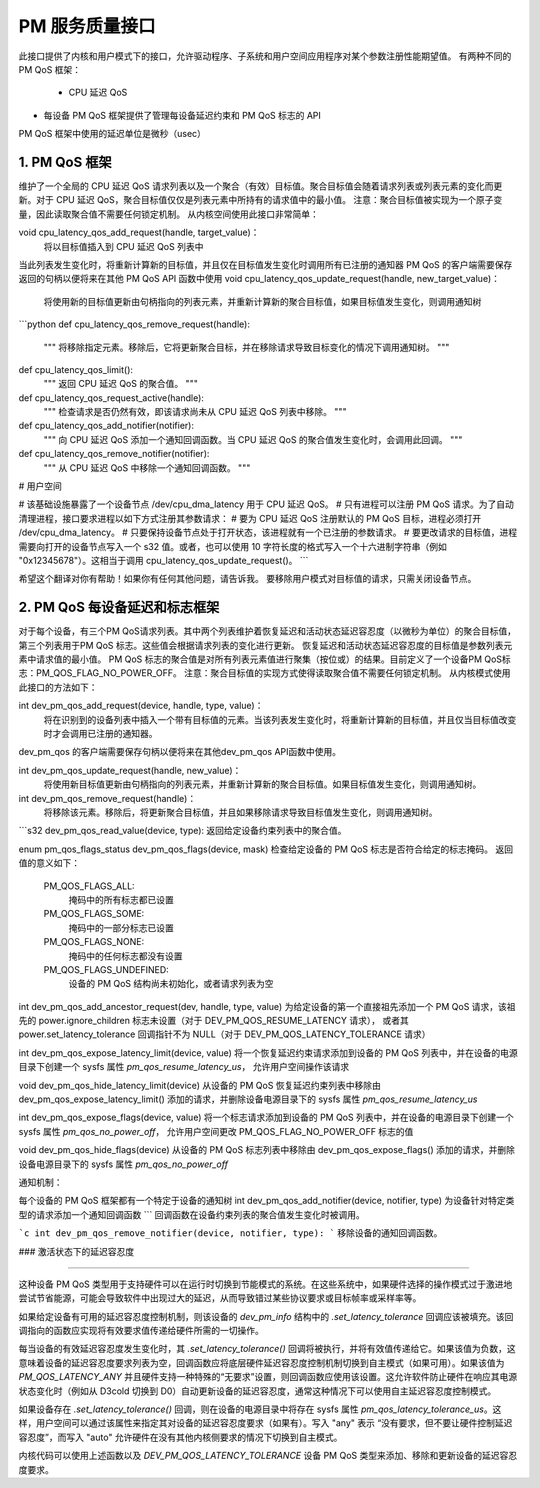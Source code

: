 ===============================
PM 服务质量接口
===============================

此接口提供了内核和用户模式下的接口，允许驱动程序、子系统和用户空间应用程序对某个参数注册性能期望值。
有两种不同的 PM QoS 框架：
 * CPU 延迟 QoS
* 每设备 PM QoS 框架提供了管理每设备延迟约束和 PM QoS 标志的 API
PM QoS 框架中使用的延迟单位是微秒（usec）

1. PM QoS 框架
===================

维护了一个全局的 CPU 延迟 QoS 请求列表以及一个聚合（有效）目标值。聚合目标值会随着请求列表或列表元素的变化而更新。对于 CPU 延迟 QoS，聚合目标值仅仅是列表元素中所持有的请求值中的最小值。
注意：聚合目标值被实现为一个原子变量，因此读取聚合值不需要任何锁定机制。
从内核空间使用此接口非常简单：

void cpu_latency_qos_add_request(handle, target_value)：
  将以目标值插入到 CPU 延迟 QoS 列表中
当此列表发生变化时，将重新计算新的目标值，并且仅在目标值发生变化时调用所有已注册的通知器
PM QoS 的客户端需要保存返回的句柄以便将来在其他 PM QoS API 函数中使用
void cpu_latency_qos_update_request(handle, new_target_value)：
  将使用新的目标值更新由句柄指向的列表元素，并重新计算新的聚合目标值，如果目标值发生变化，则调用通知树
```python
def cpu_latency_qos_remove_request(handle):
    """
    将移除指定元素。移除后，它将更新聚合目标，并在移除请求导致目标变化的情况下调用通知树。
    """
def cpu_latency_qos_limit():
    """
    返回 CPU 延迟 QoS 的聚合值。
    """
def cpu_latency_qos_request_active(handle):
    """
    检查请求是否仍然有效，即该请求尚未从 CPU 延迟 QoS 列表中移除。
    """
def cpu_latency_qos_add_notifier(notifier):
    """
    向 CPU 延迟 QoS 添加一个通知回调函数。当 CPU 延迟 QoS 的聚合值发生变化时，会调用此回调。
    """
def cpu_latency_qos_remove_notifier(notifier):
    """
    从 CPU 延迟 QoS 中移除一个通知回调函数。
    """

# 用户空间

# 该基础设施暴露了一个设备节点 /dev/cpu_dma_latency 用于 CPU 延迟 QoS。
# 只有进程可以注册 PM QoS 请求。为了自动清理进程，接口要求进程以如下方式注册其参数请求：
# 要为 CPU 延迟 QoS 注册默认的 PM QoS 目标，进程必须打开 /dev/cpu_dma_latency。
# 只要保持设备节点处于打开状态，该进程就有一个已注册的参数请求。
# 要更改请求的目标值，进程需要向打开的设备节点写入一个 s32 值。或者，也可以使用 10 字符长度的格式写入一个十六进制字符串（例如 "0x12345678"）。这相当于调用 cpu_latency_qos_update_request()。
```

希望这个翻译对你有帮助！如果你有任何其他问题，请告诉我。
要移除用户模式对目标值的请求，只需关闭设备节点。

2. PM QoS 每设备延迟和标志框架
=================================

对于每个设备，有三个PM QoS请求列表。其中两个列表维护着恢复延迟和活动状态延迟容忍度（以微秒为单位）的聚合目标值，第三个列表用于PM QoS 标志。这些值会根据请求列表的变化进行更新。
恢复延迟和活动状态延迟容忍度的目标值是参数列表元素中请求值的最小值。
PM QoS 标志的聚合值是对所有列表元素值进行聚集（按位或）的结果。目前定义了一个设备PM QoS标志：PM_QOS_FLAG_NO_POWER_OFF。
注意：聚合目标值的实现方式使得读取聚合值不需要任何锁定机制。
从内核模式使用此接口的方法如下：

int dev_pm_qos_add_request(device, handle, type, value)：
  将在识别到的设备列表中插入一个带有目标值的元素。当该列表发生变化时，将重新计算新的目标值，并且仅当目标值改变时才会调用已注册的通知器。
dev_pm_qos 的客户端需要保存句柄以便将来在其他dev_pm_qos API函数中使用。

int dev_pm_qos_update_request(handle, new_value)：
  将使用新目标值更新由句柄指向的列表元素，并重新计算新的聚合目标值。如果目标值发生变化，则调用通知树。

int dev_pm_qos_remove_request(handle)：
  将移除该元素。移除后，将更新聚合目标值，并且如果移除请求导致目标值发生变化，则调用通知树。
```s32 dev_pm_qos_read_value(device, type):
返回给定设备约束列表中的聚合值。

enum pm_qos_flags_status dev_pm_qos_flags(device, mask)
检查给定设备的 PM QoS 标志是否符合给定的标志掩码。
返回值的意义如下：

    PM_QOS_FLAGS_ALL:
        掩码中的所有标志都已设置
    PM_QOS_FLAGS_SOME:
        掩码中的一部分标志已设置
    PM_QOS_FLAGS_NONE:
        掩码中的任何标志都没有设置
    PM_QOS_FLAGS_UNDEFINED:
        设备的 PM QoS 结构尚未初始化，或者请求列表为空

int dev_pm_qos_add_ancestor_request(dev, handle, type, value)
为给定设备的第一个直接祖先添加一个 PM QoS 请求，该祖先的 power.ignore_children 标志未设置（对于 DEV_PM_QOS_RESUME_LATENCY 请求），
或者其 power.set_latency_tolerance 回调指针不为 NULL（对于 DEV_PM_QOS_LATENCY_TOLERANCE 请求）

int dev_pm_qos_expose_latency_limit(device, value)
将一个恢复延迟约束请求添加到设备的 PM QoS 列表中，并在设备的电源目录下创建一个 sysfs 属性 `pm_qos_resume_latency_us`，
允许用户空间操作该请求

void dev_pm_qos_hide_latency_limit(device)
从设备的 PM QoS 恢复延迟约束列表中移除由 dev_pm_qos_expose_latency_limit() 添加的请求，并删除设备电源目录下的 sysfs 属性 `pm_qos_resume_latency_us`

int dev_pm_qos_expose_flags(device, value)
将一个标志请求添加到设备的 PM QoS 列表中，并在设备的电源目录下创建一个 sysfs 属性 `pm_qos_no_power_off`，
允许用户空间更改 PM_QOS_FLAG_NO_POWER_OFF 标志的值

void dev_pm_qos_hide_flags(device)
从设备的 PM QoS 标志列表中移除由 dev_pm_qos_expose_flags() 添加的请求，并删除设备电源目录下的 sysfs 属性 `pm_qos_no_power_off`

通知机制：

每个设备的 PM QoS 框架都有一个特定于设备的通知树
int dev_pm_qos_add_notifier(device, notifier, type)
为设备针对特定类型的请求添加一个通知回调函数
```
回调函数在设备约束列表的聚合值发生变化时被调用。

```c
int dev_pm_qos_remove_notifier(device, notifier, type):
```
移除设备的通知回调函数。

### 激活状态下的延迟容忍度

^^^^^^^^^^^^^^^^^^^^^^^^^^^^^^

这种设备 PM QoS 类型用于支持硬件可以在运行时切换到节能模式的系统。在这些系统中，如果硬件选择的操作模式过于激进地尝试节省能源，可能会导致软件中出现过大的延迟，从而导致错过某些协议要求或目标帧率或采样率等。

如果给定设备有可用的延迟容忍度控制机制，则该设备的 `dev_pm_info` 结构中的 `.set_latency_tolerance` 回调应该被填充。该回调指向的函数应实现将有效要求值传递给硬件所需的一切操作。

每当设备的有效延迟容忍度发生变化时，其 `.set_latency_tolerance()` 回调将被执行，并将有效值传递给它。如果该值为负数，这意味着设备的延迟容忍度要求列表为空，回调函数应将底层硬件延迟容忍度控制机制切换到自主模式（如果可用）。如果该值为 `PM_QOS_LATENCY_ANY` 并且硬件支持一种特殊的“无要求”设置，则回调函数应使用该设置。这允许软件防止硬件在响应其电源状态变化时（例如从 D3cold 切换到 D0）自动更新设备的延迟容忍度，通常这种情况下可以使用自主延迟容忍度控制模式。

如果设备存在 `.set_latency_tolerance()` 回调，则在设备的电源目录中将存在 sysfs 属性 `pm_qos_latency_tolerance_us`。这样，用户空间可以通过该属性来指定其对设备的延迟容忍度要求（如果有）。写入 "any" 表示 “没有要求，但不要让硬件控制延迟容忍度”，而写入 "auto" 允许硬件在没有其他内核侧要求的情况下切换到自主模式。

内核代码可以使用上述函数以及 `DEV_PM_QOS_LATENCY_TOLERANCE` 设备 PM QoS 类型来添加、移除和更新设备的延迟容忍度要求。
